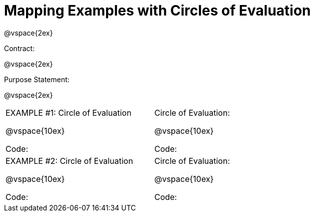= Mapping Examples with Circles of Evaluation

@vspace{2ex}

Contract:

@vspace{2ex}

Purpose Statement:

@vspace{2ex}

[cols="7a,1a,10a"]
|===
|EXAMPLE #1:  Circle of Evaluation

@vspace{10ex}

Code:
||Circle of Evaluation: 

@vspace{10ex}

Code:

|EXAMPLE #2:  Circle of Evaluation

@vspace{10ex}

Code:
||Circle of Evaluation: 

@vspace{10ex}

Code:

|===
